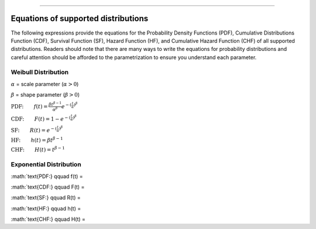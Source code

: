 .. image:: images/logo.png

-------------------------------------

Equations of supported distributions
''''''''''''''''''''''''''''''''''''

The following expressions provide the equations for the Probability Density Functions (PDF), Cumulative Distributions Function (CDF), Survival Function (SF), Hazard Function (HF), and Cumulative Hazard Function (CHF) of all supported distributions. Readers should note that there are many ways to write the equations for probability distributions and careful attention should be afforded to the parametrization to ensure you understand each parameter.

Weibull Distribution
====================

:math:`\alpha` = scale parameter (:math:`\alpha > 0`) 

:math:`\beta` = shape parameter (:math:`\beta > 0`)

:math:`\text{PDF:} \qquad f(t) = \frac{\beta t^{ \beta - 1}}{ \alpha^ \beta} e^{-(\frac{t}{\alpha })^ \beta }`

:math:`\text{CDF:} \qquad F(t) = 1 - e^{-(\frac{t}{\alpha })^ \beta }`

:math:`\text{SF:} \qquad R(t) = e^{-(\frac{t}{\alpha })^ \beta }`

:math:`\text{HF:} \qquad h(t) = \beta t^{\beta -1}`

:math:`\text{CHF:} \qquad H(t) = t^{\beta -1}`

Exponential Distribution
========================

:math:`\text{PDF:} \qquad f(t) = 

:math:`\text{CDF:} \qquad F(t) = 

:math:`\text{SF:} \qquad R(t) = 

:math:`\text{HF:} \qquad h(t) = 

:math:`\text{CHF:} \qquad H(t) = 

